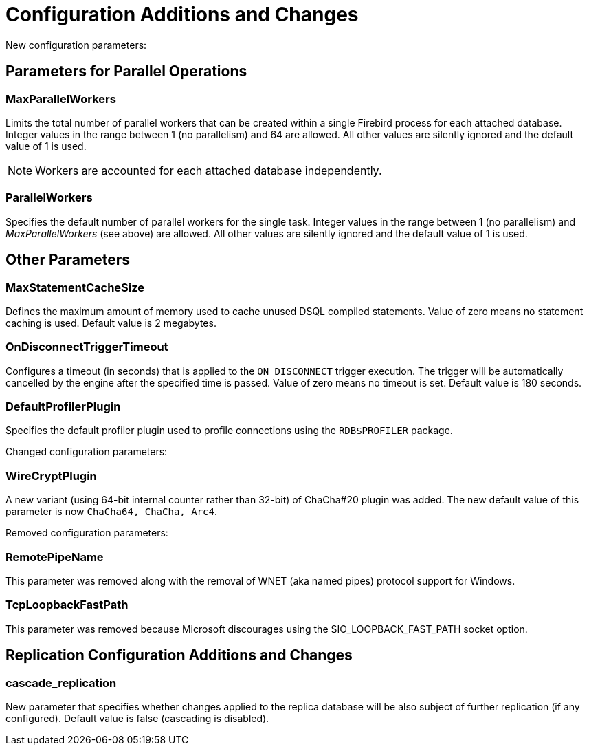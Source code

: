 [[rnfb50-fbconf]]
= Configuration Additions and Changes

New configuration parameters:

[[rnfb50-config-parallel]]
== Parameters for Parallel Operations

[[rnfb50-config-max-parallel-workers]]
=== MaxParallelWorkers

Limits the total number of parallel workers that can be created within a single Firebird process for each attached database.
Integer values in the range between 1 (no parallelism) and 64 are allowed.
All other values are silently ignored and the default value of 1 is used.

[NOTE]
====
Workers are accounted for each attached database independently.
====

[[rnfb50-config-parallel-workers]]
=== ParallelWorkers

Specifies the default number of parallel workers for the single task.
Integer values in the range between 1 (no parallelism) and _MaxParallelWorkers_ (see above) are allowed.
All other values are silently ignored and the default value of 1 is used.

[[rnfb50-config-other]]

== Other Parameters

=== MaxStatementCacheSize

Defines the maximum amount of memory used to cache unused DSQL compiled statements.
Value of zero means no statement caching is used.
Default value is 2 megabytes.

=== OnDisconnectTriggerTimeout

Configures a timeout (in seconds) that is applied to the `ON DISCONNECT` trigger execution.
The trigger will be automatically cancelled by the engine after the specified time is passed.
Value of zero means no timeout is set.
Default value is 180 seconds.

=== DefaultProfilerPlugin

Specifies the default profiler plugin used to profile connections using the `RDB$PROFILER` package.

[[rnfb50-config-changes]]

Changed configuration parameters:

=== WireCryptPlugin

A new variant (using 64-bit internal counter rather than 32-bit) of ChaCha#20 plugin was added.
The new default value of this parameter is now `ChaCha64, ChaCha, Arc4`.

[[rnfb50-config-cleanup]]

Removed configuration parameters:

=== RemotePipeName

This parameter was removed along with the removal of WNET (aka named pipes) protocol support for Windows.

=== TcpLoopbackFastPath

This parameter was removed because Microsoft discourages using the SIO_LOOPBACK_FAST_PATH socket option.

[[rnfb50-replconf]]
== Replication Configuration Additions and Changes

=== cascade_replication

New parameter that specifies whether changes applied to the replica database will be also subject of further replication (if any configured).
Default value is false (cascading is disabled).

